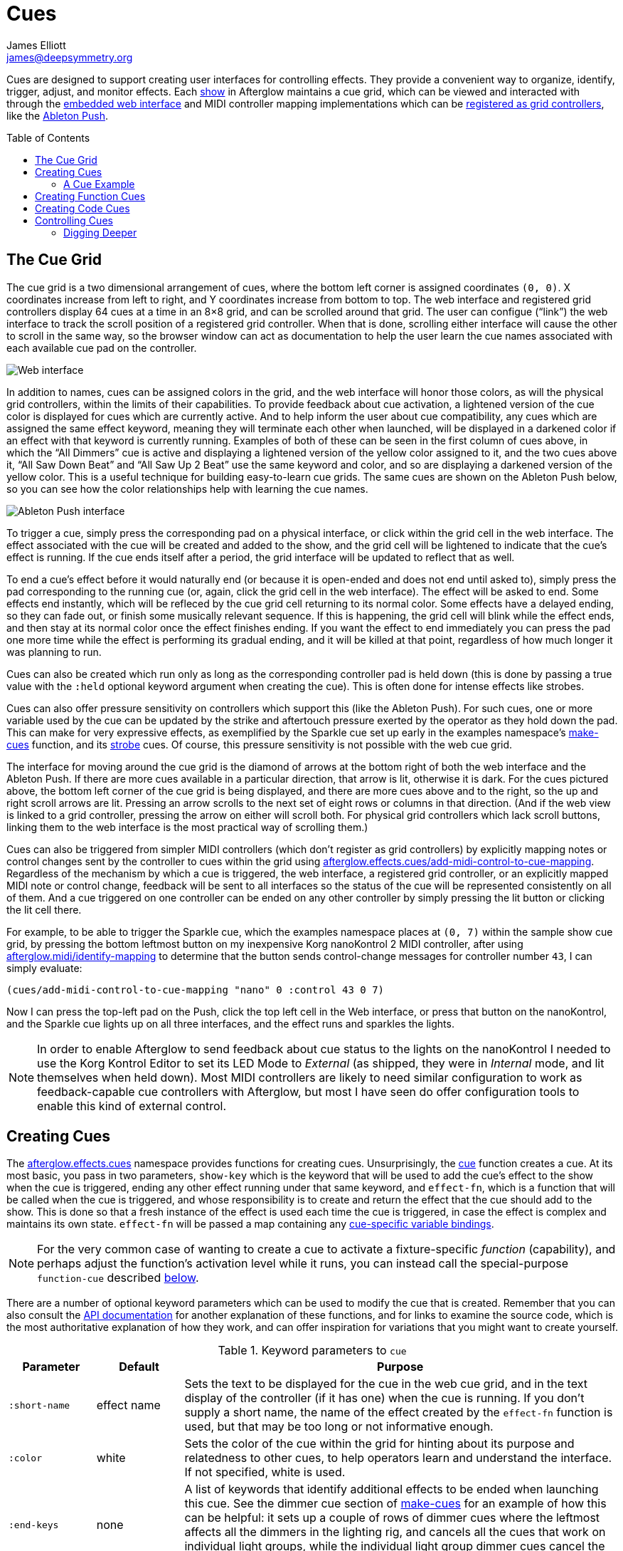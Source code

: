 = Cues
James Elliott <james@deepsymmetry.org>
:icons: font
:toc:
:toc-placement: preamble

// Set up support for relative links on GitHub; add more conditions
// if you need to support other environments and extensions.
ifdef::env-github[:outfilesuffix: .adoc]

Cues are designed to support creating user interfaces for controlling
effects. They provide a convenient way to organize, identify, trigger,
adjust, and monitor effects. Each
http://deepsymmetry.org/afterglow/doc/afterglow.show.html[show] in
Afterglow maintains a cue grid, which can be viewed and interacted
with through the <<README#the-embedded-web-interface,embedded web
interface>> and MIDI controller mapping implementations which can be
http://deepsymmetry.org/afterglow/doc/afterglow.show.html#var-register-grid-controller[registered
as grid controllers], like the <<mapping_sync#using-ableton-push,Ableton Push>>.

== The Cue Grid

The cue grid is a two dimensional arrangement of cues, where the
bottom left corner is assigned coordinates `(0, 0)`. X coordinates
increase from left to right, and Y coordinates increase from bottom to
top. The web interface and registered grid controllers display 64 cues
at a time in an 8&times;8 grid, and can be scrolled around that grid.
The user can configue (&ldquo;link&rdquo;) the web interface to track
the scroll position of a registered grid controller. When that is
done, scrolling either interface will cause the other to scroll in the
same way, so the browser window can act as documentation to help the
user learn the cue names associated with each available cue pad on the
controller.

image::assets/ShowGrid.png[Web interface]

In addition to names, cues can be assigned colors in the grid, and the
web interface will honor those colors, as will the physical grid
controllers, within the limits of their capabilities. To provide
feedback about cue activation, a lightened version of the cue color is
displayed for cues which are currently active. And to help inform the
user about cue compatibility, any cues which are assigned the same
effect keyword, meaning they will terminate each other when launched,
will be displayed in a darkened color if an effect with that keyword
is currently running. Examples of both of these can be seen in the
first column of cues above, in which the &ldquo;All Dimmers&rdquo; cue
is active and displaying a lightened version of the yellow color
assigned to it, and the two cues above it, &ldquo;All Saw Down
Beat&rdquo; and &ldquo;All Saw Up 2 Beat&rdquo; use the same keyword
and color, and so are displaying a darkened version of the yellow
color. This is a useful technique for building easy-to-learn cue
grids. The same cues are shown on the Ableton Push below, so you can
see how the color relationships help with learning the cue names.

image::assets/AbletonInterface.jpg[Ableton Push interface]

To trigger a cue, simply press the corresponding pad on a physical
interface, or click within the grid cell in the web interface. The
effect associated with the cue will be created and added to the show,
and the grid cell will be lightened to indicate that the cue's
effect is running. If the cue ends itself after a period, the grid
interface will be updated to reflect that as well.

To end a cue's effect before it would naturally end (or because
it is open-ended and does not end until asked to), simply press the
pad corresponding to the running cue (or, again, click the grid cell
in the web interface). The effect will be asked to end. Some effects
end instantly, which will be refleced by the cue grid cell returning
to its normal color. Some effects have a delayed ending, so they can
fade out, or finish some musically relevant sequence. If this is
happening, the grid cell will blink while the effect ends, and then
stay at its normal color once the effect finishes ending. If you want
the effect to end immediately you can press the pad one more time
while the effect is performing its gradual ending, and it will be
killed at that point, regardless of how much longer it was planning to
run.

[[held-flag]]Cues can also be created which run only as long as the
corresponding controller pad is held down (this is done by passing a
true value with the `:held` optional keyword argument when creating
the cue). This is often done for intense effects like strobes.

Cues can also offer pressure sensitivity on controllers which support
this (like the Ableton Push). For such cues, one or more variable used
by the cue can be updated by the strike and aftertouch pressure
exerted by the operator as they hold down the pad. This can make for
very expressive effects, as exemplified by the Sparkle cue set up
early in the examples namespace's
http://deepsymmetry.org/afterglow/doc/afterglow.examples.html#var-make-cues[make-cues]
function, and its
http://deepsymmetry.org/afterglow/doc/afterglow.examples.html#var-make-strobe-cue[strobe]
cues. Of course, this pressure sensitivity is not possible with the
web cue grid.

The interface for moving around the cue grid is the diamond of arrows
at the bottom right of both the web interface and the Ableton Push. If
there are more cues available in a particular direction, that arrow is
lit, otherwise it is dark. For the cues pictured above, the bottom
left corner of the cue grid is being displayed, and there are more
cues above and to the right, so the up and right scroll arrows are
lit. Pressing an arrow scrolls to the next set of eight rows or
columns in that direction. (And if the web view is linked to a grid
controller, pressing the arrow on either will scroll both. For
physical grid controllers which lack scroll buttons, linking them to
the web interface is the most practical way of scrolling them.)

Cues can also be triggered from simpler MIDI controllers (which
don't register as grid controllers) by explicitly mapping notes
or control changes sent by the controller to cues within the grid
using
http://deepsymmetry.org/afterglow/doc/afterglow.effects.cues.html#var-add-midi-control-to-cue-mapping[afterglow.effects.cues/add-midi-control-to-cue-mapping].
Regardless of the mechanism by which a cue is triggered, the web
interface, a registered grid controller, or an explicitly mapped MIDI
note or control change, feedback will be sent to all interfaces so the
status of the cue will be represented consistently on all of them. And
a cue triggered on one controller can be ended on any other controller
by simply pressing the lit button or clicking the lit cell there.

For example, to be able to trigger the Sparkle cue, which the examples
namespace places at `(0, 7)` within the sample show cue grid, by
pressing the bottom leftmost button on my inexpensive Korg nanoKontrol
2 MIDI controller, after using
http://deepsymmetry.org/afterglow/doc/afterglow.midi.html#var-identify-mapping[afterglow.midi/identify-mapping]
to determine that the button sends control-change messages for
controller number `43`, I can simply evaluate:

[source,clojure]
----
(cues/add-midi-control-to-cue-mapping "nano" 0 :control 43 0 7)
----

Now I can press the top-left pad on the Push, click the top left cell
in the Web interface, or press that button on the nanoKontrol, and the
Sparkle cue lights up on all three interfaces, and the effect runs and
sparkles the lights.

[NOTE]
====

In order to enable Afterglow to send feedback about cue status to the
lights on the nanoKontrol I needed to use the Korg Kontrol Editor to
set its LED Mode to _External_ (as shipped, they were in _Internal_
mode, and lit themselves when held down). Most MIDI controllers are
likely to need similar configuration to work as feedback-capable cue
controllers with Afterglow, but most I have seen do offer
configuration tools to enable this kind of external control.

====

[[creating-cues]]
== Creating Cues

The
http://deepsymmetry.org/afterglow/doc/afterglow.effects.cues.html[afterglow.effects.cues]
namespace provides functions for creating cues. Unsurprisingly, the
http://deepsymmetry.org/afterglow/doc/afterglow.effects.cues.html#var-cue[cue]
function creates a cue. At its most basic, you pass in two parameters,
`show-key` which is the keyword that will be used to add the cue's
effect to the show when the cue is triggered, ending any other effect
running under that same keyword, and `effect-fn`, which is a function
that will be called when the cue is triggered, and whose
responsibility is to create and return the effect that the cue should
add to the show. This is done so that a fresh instance of the effect
is used each time the cue is triggered, in case the effect is complex
and maintains its own state. `effect-fn` will be passed a map
containing any <<cues#cue-variables,cue-specific variable bindings>>.

NOTE: For the very common case of wanting to create a cue to activate
a fixture-specific _function_ (capability), and perhaps adjust the
function's activation level while it runs, you can instead call the
special-purpose `function-cue` described
<<cues#creating-function-cues,below>>.

There are a number of optional keyword parameters which can be used to
modify the cue that is created. Remember that you can also consult the
http://deepsymmetry.org/afterglow/doc/afterglow.effects.cues.html#var-cue[API
documentation] for another explanation of these functions, and for
links to examine the source code, which is the most authoritative
explanation of how they work, and can offer inspiration for variations
that you might want to create yourself.

[cols="1a,1a,5a", options="header"]
.Keyword parameters to `cue`
|===
|Parameter
|Default
|Purpose

|`:short-name`
|effect name

|Sets the text to be displayed for the cue in the web cue grid, and in
the text display of the controller (if it has one) when the cue is
running. If you don't supply a short name, the name of the
effect created by the `effect-fn` function is used, but that may be too
long or not informative enough.

|`:color`
|white

|Sets the color of the cue within the grid for hinting about its
purpose and relatedness to other cues, to help operators learn and
understand the interface. If not specified, white is used.

|`:end-keys`
|none

|A list of keywords that identify additional effects to be ended when
launching this cue. See the dimmer cue section of
http://deepsymmetry.org/afterglow/doc/afterglow.examples.html#var-make-cues[make-cues]
for an example of how this can be helpful: it sets up a couple of rows
of dimmer cues where the leftmost affects all the dimmers in the
lighting rig, and cancels all the cues that work on individual light
groups, while the individual light group dimmer cues cancel the
all-dimmers cues, but leave the dimmer cues for other light groups
alone.

|`:priority`
|`0`

|Sets the effect priority used when adding the cue's effect to the
show. This can be used to make sure the effect runs before or after
other effects in the <<rendering_loop#the-rendering-loop,rendering
loop>>. Effects are run in order, and later effects can modify or
override the results of earlier ones, like the way the Sparkle effect
in
http://deepsymmetry.org/afterglow/doc/afterglow.examples.html#var-make-cues[make-cues]
is assigned a priority of 100 so it sorts after any chase which may be
running, and its sparkles can lighten the color which would otherwise
be present in their fixtures.

|`:held`
|`false`

|As described <<cues#held-flag,above>>, causes the cue's effect to run
only as long as the corresponding controller button or pad is held
down, if the controller supports that capability. All current
controller implementations, including the web interface, the
<<mapping_sync#using-ableton-push,Ableton Push mapping>>, and mappings
to generic MIDI controllers created using
http://deepsymmetry.org/afterglow/doc/afterglow.effects.cues.html#var-add-midi-control-to-cue-mapping[afterglow.effects.cues/add-midi-control-to-cue-mapping]
do honor this setting. The web interface and controllers like the
Push, which can vary the color of cue grid cells, will provide
feedback that a cue will last only as long as it is held by displaying
a whitened version of the cue color while it is held down.

Show operators can override the `:held` flag by holding down the
`Shift` key when triggering the cue on interfaces which have `Shift`
keys (like the web interface and Ableton Push). This will cause the
cue to run until the corresponding pad or grid cell is pressed again,
and will not whiten the cue color while it is held down.

|`:variables`
|none

|Specifies a sequence of show variable bindings that
can be used by the cue's effect. Each variable specification is a map,
whose content is described in the following table. These
specifications are used to create any necessary new variables, and a
map describing any cue-local variables is passed to the `effect-fn`
function when the cue is triggered, so they can be used as needed when
creating the cue's effect.

|===

[cols="1a,1a,5a", options="header"]
.[[cue-variables]]Cue variable specification maps
|===
|Key
|Default
|Purpose

|`:key`
|_n/a_

|Identifies the variable that is being bound to the cue. This can
 either be a keyword, and refer to an existing show variable (set
 using
 http://deepsymmetry.org/afterglow/doc/afterglow.show.html#var-set-variable.21[afterglow.show/set-variable!]),
 or a string, meaning that a new variable should be introduced for the
 cue. The actual name of this new variable will be assigned when the
 cue is activated. In order for the effect to be able to access the
 correct variable, a map is passed to the `effect-fn` function that
 creates the cue's effect. Within this map, the keys are keywords
 created from the strings passed as `:key` values in the cue's
 variable specification maps, and the corresponding values are the
 keyword of the variable that was created for the cue to go with that
 key. An example of using such cue-local variables can be found in the
 source of the
 http://deepsymmetry.org/afterglow/doc/afterglow.examples.html#var-make-strobe-cue[make-strobe-cue]
 example, for the variable `level`. That cue also makes use of the
 independent show variable `:strobe-lightness` which is set by a
 separate `adjust-strobe` cue running the effect
 http://deepsymmetry.org/afterglow/doc/afterglow.effects.fun.html#var-adjust-strobe[afterglow.fun/adjust-strobe],
 forming an interesting demonstration of interacting cues.

|`:start`
|`nil`

|When not `nil`, specifies the value to assign to the variable when
 the cue starts. Most important when the value at `:key` is a string
 rather than a keyword, so a variable is being created just for the
 cue, because otherwise the variable will start out empty, and
 whatever effect parameter is using it will fall back to its default
 value. But you can also assign starting values to cue variables that
 are bound to regular show variables, and they will get set when the
 cue starts. You will probably not want to do that in cases where you
 are using a shared variable to adjust the appearance of many cues,
 unless you want the start of this cue to affect them all.

|`:name`
|variable name

|Provides a name to identify the variable in the web interface and in
 the text area of physical controllers which provide a labeled
 interface for adjusting running effects, like the Ableton Push. If no
 name is supplied, the name of the value passed with `:key` is used;
 provide `:name` in cases where that would be insufficiently
 descriptive.

|`:short-name`
|none

|If present, gives a shorter version of `:name` to be used in
 interfaces with limited space.

|`:min`
|`0`

|Specifies the smallest value that the variable can be adjusted to, for
 interfaces which support adjustment of cue variables while the cue is
 running. If not supplied, the minimum value will be zero.

|`:max`
|`100`

|Specifies the largest value that the variable can be adjusted to, for
 interfaces which support adjustment of cue variables while the cue is
 running. If not supplied, the maximum value will be one hundred.

|`:type`
|`:float`

|Provides a hint for how the variable should be formatted in
 adjustment interfaces. Supported values are `:integer` and `:float`.
 Others may be added in the future. If not provided (or an
 unrecognized value is provided), the variable is assumed to hold
 floating-point values.

|`:centered`
|`false`

|Requests that variable adjustment interfaces which draw a graphical
 representation of the current value within its range display this
 variable as a deviation from a central value, rather than something
 growing from the left, if they have such options.

|`:resolution`
|_varies_

|Specifies the smallest amount by which the variable should be
 adjusted when the user is turning a continuous encoder knob. If not
 specified, the controller implementation gets to decide what to do.
 The recommended default resolution is no larger then 1/256 of the
 range from `:min` to `:max`.

|`:velocity`
|`false`

|If present, with a true value, requests that the variable value be
 adjusted by strike and aftertouch pressure while the operator is
 holding down the button or pad which launched the cue, on controllers
 which have pressure sensitivity.

|`:velocity-min`
|`:min`

|If present (and `:velocity` is active), specifies the smallest value
 the variable should be set to by MIDI strike velocity and aftertouch
 pressure. If not specified, the standard `:min` value is used.

|`:velocity-max`
|`:max`

|If present (and `:velocity` is active), specifies the largest value
 the variable should be set to by MIDI strike velocity and aftertouch
 pressure. If not specified, the standard `:max` value is used.

|===

==== A Cue Example

As a simple illustration, here is how to wrap the blue and red scene
from the <<effects#multiple-colors,Multiple Colors example>> into a
cue, and add it to the show grid, so it can be started and stopped
from a grid controller or the web interface:

[source,clojure]
----
(ct/set-cue! (:cue-grid *show*) 0 17
  (cues/cue :color  (fn [_]
                      (afterglow.effects/scene
                        "Blue and red 2"
                        (afterglow.effects.color/color-effect
                          "Plain red" (create-color "red") (show/fixtures-named "odd"))
                        (afterglow.effects.color/color-effect
                          "Plain Blue" (create-color "blue") (show/fixtures-named "even"))))))
----


[[creating-function-cues]]
== Creating Function Cues

Often you want a cue to activate a specific feature of a fixture
(often described as a _function_ in the fixture manual, and in the
fixture definition within Afterglow, which can unfortunately get
confusing when we are talking about invoking Clojure functions). To
make it easy to work with such fixture capabilities, the
`afterglow.effects.cues` namespace also offers the
http://deepsymmetry.org/afterglow/doc/afterglow.effects.cues.html#var-function-cue[function-cue]
function. It is quite similar to the `cue` function described
<<cues#creating-cues,above>>, but it takes care of creating the effect
for you, given the function name you want to apply to a fixture or set
of fixtures. You can even apply the function to fixtures from
different manufactures, regardless of whether they implement it on
different channels and with different value ranges. If it has been
assigned the same function name (such as, for example, `:strobe`),
Afterglow will find it in each fixture definition, and send the right
values to each fixture.

NOTE: Function cues are able to figure out how to do the right thing
for each fixture because they can scan the fixture definitions for
<<fixture_definitions#function-specifications,Function Specifications>>
matching the keyword you gave when creating the cue. When you patch a
fixture into a show, Afterglow indexes its function ranges in order to
make this efficient.

`function-cue` also automatically creates a temporary cue-local
variable for <<mapping_sync#effect-control,adjusting>> the function
level if the function is not fixed over its range. This makes it
essentially a one-liner to create a button in your cue grid which
activates a function and then, if your controller supports it, lets
you tweak that function while is running. Examples include the Torrent
gobo, focus, and prism cues created by
http://deepsymmetry.org/afterglow/doc/afterglow.examples.html#var-make-cues[make-cues].

Minimally, `function-cue` requires three parameters: `show-key` which
is the keyword that will be used to add the cue's effect to the show
when the cue is triggered, ending any other effect running under that
same keyword, `function`, which is the keyword identifying the
fixture-specific capability that you want the cue to activate and
control, as defined in the fixture definition, and `fixtures`, which
is the list of fixtures or heads that you want the cue to affect.
(Only fixtures and heads which actually support the specified function
will be affected by the cue.)

There are a number of optional keyword parameters which can be used to
modify the cue that is created, and are described below. See the
http://deepsymmetry.org/afterglow/doc/afterglow.effects.cues.html#var-function-cue[API
documentation] for more details.

[cols="1a,1a,5a", options="header"]
.Keyword parameters to `function-cue`
|===
|Parameter
|Default
|Purpose

|`:effect-name`
|function name

|Sets the name to assign the effect created by the cue. If none is
 provided, the name of the `function` keyword is used.

|`:short-name`
|none

|Can be used to provide a shorter name to be displayed for the cue in
the web cue grid, and in the text display of the controller (if it has
one) when the cue is running.

|`:color`
|white

|Sets the color of the cue within the grid for hinting about its
purpose and relatedness to other cues, to help operators learn and
understand the interface. If not specified, white is used.

|`:level`
|`0`

|If provided, and the function supports a range of values with
 different meanings (such as a focus range, movement speed, or the
 like), sets the initial level to assign the function, and to the
 variable which will be introduced to allow the function value to be
 adjusted while the cue runs. Functions with no variable effect will
 ignore `:level`, and will have no cue-specific variables created for
 them. The level is treated as a percentage, where 0 is mapped to the
 lowest DMX value that activates the function, and 100 is mapped to
 the highest.

|`:htp`
|`false`

|If supplied along with a true value, causes the effect that is
 created for this cue to operate with _highest-takes-precedence_ rules
 with respect to any other effect which has already assigned a value
 for this function. Otherwise, the effect will simply discard any
 previous assignments, replacing them with its own regardless of their
 value.

|`:end-keys`
|none

|A list of keywords that identify additional effects to be ended when
launching this cue. See the dimmer cue section of
http://deepsymmetry.org/afterglow/doc/afterglow.examples.html#var-make-cues[make-cues]
for an example of how this can be helpful: it sets up a couple of rows
of dimmer cues where the leftmost affects all the dimmers in the
lighting rig, and cancels all the cues that work on individual light
groups, while the individual light group dimmer cues cancel the
all-dimmers cues, but leave the dimmer cues for other light groups
alone.

|`:priority`
|`0`

|Sets the effect priority used when adding the cue's effect to the
show. This can be used to make sure the effect runs before or after
other effects in the <<rendering_loop#the-rendering-loop,rendering
loop>>. Effects are run in order, and later effects can modify or
override the results of earlier ones, like the way the Sparkle effect
in
http://deepsymmetry.org/afterglow/doc/afterglow.examples.html#var-make-cues[make-cues]
is assigned a priority of 100 so it sorts after any chase which may be
running, and its sparkles can lighten the color which would otherwise
be present in their fixtures.

|`:held`
|`false`

|As described <<cues#held-flag,above>>, causes the cue's effect to run
only as long as the corresponding controller button or pad is held
down, if the controller supports that capability. All current
controller implementations, including the web interface, the
<<mapping_sync#using-ableton-push,Ableton Push mapping>>, and mappings
to generic MIDI controllers created using
http://deepsymmetry.org/afterglow/doc/afterglow.effects.cues.html#var-add-midi-control-to-cue-mapping[afterglow.effects.cues/add-midi-control-to-cue-mapping]
do honor this setting. The web interface and controllers like the
Push, which can vary the color of cue grid cells, will provide
feedback that a cue will last only as long as it is held by displaying
a whitened version of the cue color while it is held down.

Show operators can override the `:held` flag by holding down the
`Shift` key when triggering the cue on interfaces which have `Shift`
keys (like the web interface and Ableton Push). This will cause the
cue to run until the corresponding pad or grid cell is pressed again,
and will not whiten the cue color while it is held down.

|`:velocity`
|`false`

|If present, with a true value, requests that the function value be
 adjusted by MIDI velocity and aftertouch pressure while the operator
 is holding down the button or pad which launched the cue, on
 controllers which have pressure sensitivity.

|`:velocity-min`
|`0`

|If present (and `:velocity` is active), specifies the smallest value
 the function should be set to by MIDI velocity and aftertouch
 pressure. If not specified, `0` is used, which corresponds to the
 lowest legal DMX value the fixture definition identifies for the
 function.

|`:velocity-max`
|`100`

|If present (and `:velocity` is active), specifies the largest value
 the variable should be set to by MIDI velocity and aftertouch
 pressure. If not specified, `100` is used, which corresponds to the
 highest legal DMX value the fixture definition identifies for the
 function.

|===

[[creating-code-cues]]
== Creating Code Cues

It can be convenient to use a cue grid to trigger arbitrary actions
which have nothing directly to do with lighting effects. For example,
if your grid controller doesn't have a dedicated button for resetting
the show metronome, you might want to use one of the cue grid cells
for that purpose. The
http://deepsymmetry.org/afterglow/doc/afterglow.effects.cues.html#var-code-cue[code-cue]
function makes this easy. It creates a cue that does nothing other
than call the function you supply, one time, when the cue is launched.
Your function must take two arguments, because it will be called with
the show and metronome snapshot when the cue starts. The function must
also return right away, since it's run as part of the effect rendering
pipeline. If you need to do something that could take a while, you
will need to do that on a different thread.

Your function is passed as the first argument to `code-cue`, and you
must also supply a string as the second argument; this will be used to
label the cue when it is assigned to a cue grid with text
capabilities, to identify its purpose.

As with other cues, you can also provide an optional keyword argument
`:color` along with a color specification, to request that the cue
grid use that color for the cell holding this cue.

The cue will be configured to end when you let go of the cue pad,
because it doesn't do anything after calling your function once when
it is first launched.

As a concrete example, here is how to create a code cue that restarts
the show metronome when it is launched:

```clojure
(ct/set-cue! (:cue-grid *show*) 0 0
             (cues/code-cue (fn [show snapshot]
                              (rhythm/metro-start (:metronome show) 1))
                            "Reset"))
```

[[controlling-cues]]
== Controlling Cues

The
http://deepsymmetry.org/afterglow/doc/afterglow.controllers.html[afterglow.controllers]
namespace defines some helpful functions for working with cues, and
defines a
http://deepsymmetry.org/afterglow/doc/afterglow.controllers.html#var-IGridController[grid
controller protocol] which rich controller mappings, like the one for
the <<mapping_sync#using-ableton-push,Ableton Push>>, use to attach
themselves to a running show, and synchronize with the web interface.

If you are implementing a new grid controller mapping, you will want
to study that protocol, and will likely find the Ableton Push mapping
a useful example and starting point for your own work. (And please,
when you are done, submit a pull request to add your implementation to
Afterglow!)

When you are setting up the cue grid for your show, you will use
http://deepsymmetry.org/afterglow/doc/afterglow.controllers.html#var-set-cue.21[set-cue!]
to arrange the cues you want it to contain. The
http://deepsymmetry.org/afterglow/doc/afterglow.examples.html#var-make-cues[make-cues]
function in the examples namespace contains a lot of examples of doing
this. As cues are added to the grid, its dimensions are updated, and
the web interfaces and any registered grid controllers will
immediately reflect the new cue and dimensions.

You can remove a cue from the grid with
http://deepsymmetry.org/afterglow/doc/afterglow.controllers.html#var-clear-cue.21[clear-cue].

=== Digging Deeper

The rest of the functions in the `afterglow.controllers` namespace are used by
controller implementations and running shows to mediate their
interactions with the cue grid; dig into them if you are writing code
in those spaces.

==== License

+++<a href="http://deepsymmetry.org"><img src="assets/DS-logo-bw-200-padded-left.png" align="right" alt="Deep Symmetry logo"></a>+++
Copyright © 2015-2016 http://deepsymmetry.org[Deep Symmetry, LLC]

Distributed under the
http://opensource.org/licenses/eclipse-1.0.php[Eclipse Public License
1.0], the same as Clojure. By using this software in any fashion, you
are agreeing to be bound by the terms of this license. You must not
remove this notice, or any other, from this software. A copy of the
license can be found in
https://cdn.rawgit.com/brunchboy/afterglow/master/resources/public/epl-v10.html[resources/public/epl-v10.html]
within this project.
